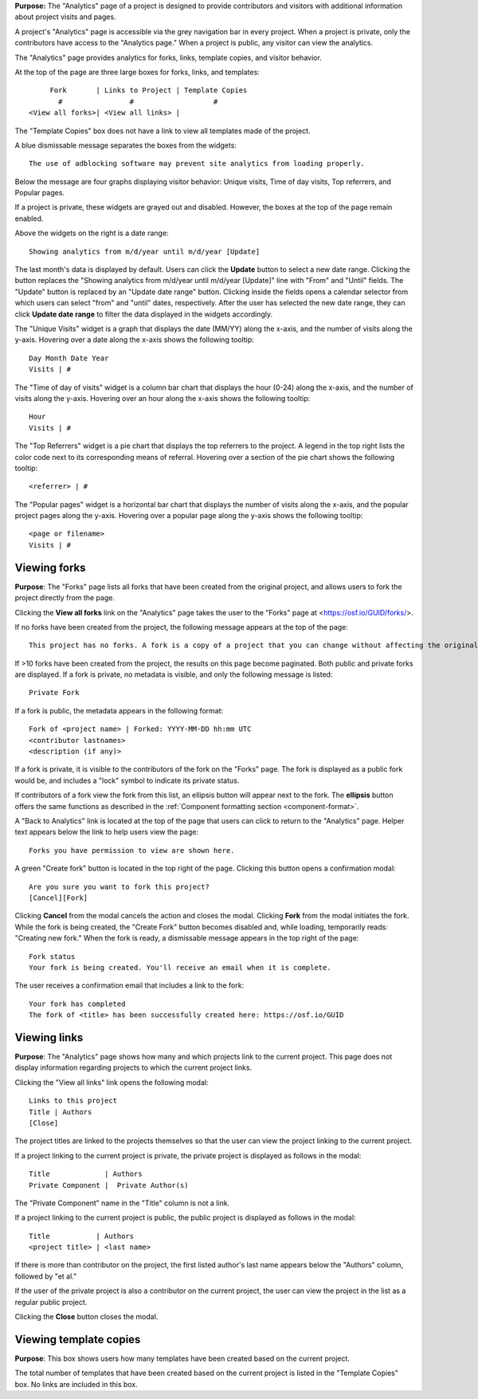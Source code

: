 **Purpose:** The "Analytics" page of a project is designed to provide contributors and visitors with additional information about project visits and pages.

A project's "Analytics" page is accessible via the grey navigation bar in every project. When a project is private, only the contributors
have access to the "Analytics page." When a project is public, any visitor can view the analytics. 

The "Analytics" page provides analytics for forks, links, template copies, and visitor behavior.

At the top of the page are three large boxes for forks, links, and templates::
  
       Fork       | Links to Project | Template Copies
         #                #                   #
  <View all forks>| <View all links> |

The "Template Copies" box does not have a link to view all templates made of the project.

A blue dismissable message separates the boxes from the widgets::
  
    The use of adblocking software may prevent site analytics from loading properly.
    
Below the message are four graphs displaying visitor behavior: Unique visits, Time of day visits, Top referrers, and Popular pages.

If a project is private, these widgets are grayed out and disabled. However, the boxes at the top of the page
remain enabled.

Above the widgets on the right is a date range::
  
    Showing analytics from m/d/year until m/d/year [Update]

The last month's data is displayed by default. Users can click the **Update** button to select a new date range. Clicking the button replaces
the "Showing analytics from m/d/year until m/d/year [Update]" line with "From" and "Until" fields. The "Update" button is replaced by an
"Update date range" button. Clicking inside the fields opens a calendar selector from which users can select "from" and "until" dates, respectively.
After the user has selected the new date range, they can click **Update date range** to filter the data displayed in the widgets accordingly.

The "Unique Visits" widget is a graph that displays the date (MM/YY) along the x-axis, and the number of visits along the y-axis.
Hovering over a date along the x-axis shows the following tooltip::
  
    Day Month Date Year
    Visits | #
 
The "Time of day of visits" widget is a column bar chart that displays the hour (0-24) along the x-axis, and the number of visits along the y-axis.
Hovering over an hour along the x-axis shows the following tooltip::
  
    Hour
    Visits | #
    
The "Top Referrers" widget is a pie chart that displays the top referrers to the project. A legend in the top right lists the color code next to its corresponding
means of referral. Hovering over a section of the pie chart shows the following tooltip::
  
    <referrer> | #

The "Popular pages" widget is a horizontal bar chart that displays the number of visits along the x-axis, and the popular project pages along the y-axis.
Hovering over a popular page along the y-axis shows the following tooltip::
  
    <page or filename>
    Visits | #

.. _analytics_forks:

Viewing forks
-------------
**Purpose**: The "Forks" page lists all forks that have been created from the original project, and allows users to fork the project directly from the page.

Clicking the **View all forks** link on the "Analytics" page takes the user to the "Forks" page at <https://osf.io/GUID/forks/>.

If no forks have been created from the project, the following message appears at the top of the page::
  
    This project has no forks. A fork is a copy of a project that you can change without affecting the original project.
    
If >10 forks have been created from the project, the results on this page become paginated. Both public and private forks are displayed. If a fork is private, no metadata is visible, and only the following message is listed::
  
    Private Fork

If a fork is public, the metadata appears in the following format::
  
    Fork of <project name> | Forked: YYYY-MM-DD hh:mm UTC
    <contributor lastnames>
    <description (if any)>
    
If a fork is private, it is visible to the contributors of the fork on the "Forks" page.
The fork is displayed as a public fork would be, and includes a "lock" symbol to indicate its private status.

If contributors of a fork view the fork from this list, an ellipsis button will appear next to the fork. The **ellipsis** button offers the same functions as described in the :ref:`Component formatting section <component-format>`.

A "Back to Analytics" link is located at the top of the page that users can click to return to the "Analytics" page. Helper text appears below the link to help users view the page::
  
    Forks you have permission to view are shown here.

A green "Create fork" button is located in the top right of the page. Clicking this button opens a confirmation modal::
  
    Are you sure you want to fork this project?
    [Cancel][Fork]

Clicking **Cancel** from the modal cancels the action and closes the modal. Clicking **Fork** from the modal initiates the fork. While the fork is being created, the "Create Fork" button becomes disabled and, while loading, temporarily reads: "Creating new fork." When the fork is ready, a dismissable message appears in the top right of the page::
  
    Fork status
    Your fork is being created. You'll receive an email when it is complete.
    
The user receives a confirmation email that includes a link to the fork::
  
    Your fork has completed
    The fork of <title> has been successfully created here: https://osf.io/GUID

.. _analytics_links:

Viewing links
-------------
**Purpose**: The "Analytics" page shows how many and which projects link to the current project. This page does not display information regarding projects to which the current project links. 

Clicking the "View all links" link opens the following modal::
  
    Links to this project
    Title | Authors
    [Close]
    
The project titles are linked to the projects themselves so that the user can view the project linking to the current project.    


If a project linking to the current project is private, the private project is displayed as follows in the modal::
  
    Title             | Authors
    Private Component |  Private Author(s)
    
The "Private Component" name in the "Title" column is not a link.

If a project linking to the current project is public, the public project is displayed as follows in the modal::

  Title           | Authors
  <project title> | <last name>    

If there is more than contributor on the project, the first listed author's last name appears below the "Authors" column, followed by "et al."

If the user of the private project is also a contributor on the current project, the user can view the project in the list as a regular public project.

Clicking the **Close** button closes the modal.

Viewing template copies
-----------------------
**Purpose**: This box shows users how many templates have been created based on the current project.

The total number of templates that have been created based on the current project is listed in the "Template Copies" box.
No links are included in this box.
